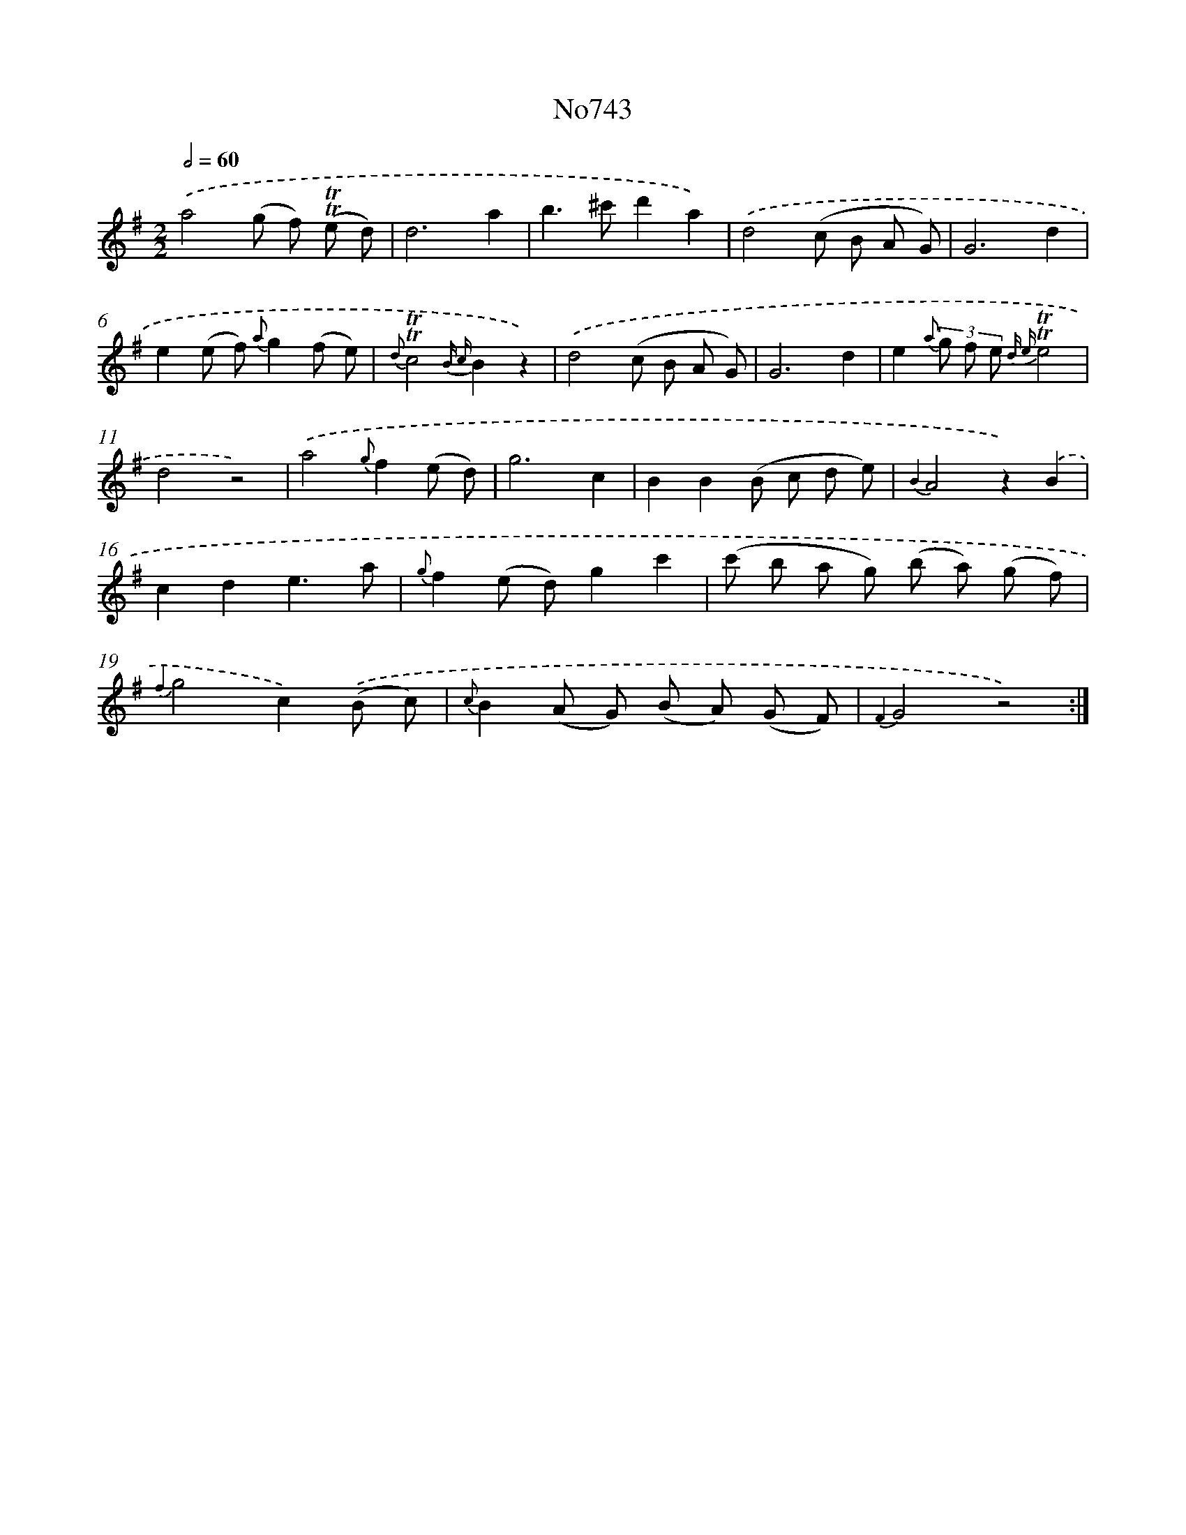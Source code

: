 X: 7175
T: No743
%%abc-version 2.0
%%abcx-abcm2ps-target-version 5.9.1 (29 Sep 2008)
%%abc-creator hum2abc beta
%%abcx-conversion-date 2018/11/01 14:36:35
%%humdrum-veritas 659971548
%%humdrum-veritas-data 1441790705
%%continueall 1
%%barnumbers 0
L: 1/8
M: 2/2
Q: 1/2=60
K: G clef=treble
.('a4(g f) (!trill!!trill!e d) |
d6a2 |
b2>^c'2d'2a2) |
.('d4(c B A G) |
G6d2 |
e2(e f) {a}g2(f e) |
{d}!trill!!trill!c4{B c}B2z2) |
.('d4(c B A G) |
G6d2 |
e2{a} (3g f e {d e}!trill!!trill!e4 |
d4z4) |
.('a4{g}f2(e d) |
g6c2 |
B2B2(B c d e) |
{B2}A4z2).('B2 |
c2d2e3a |
{g}f2(e d)g2c'2 |
(c' b a g) (b a) (g f) |
{f2}g4c2).('(B c) |
{c}B2(A G) (B A) (G F) |
{F2}G4z4) :|]
